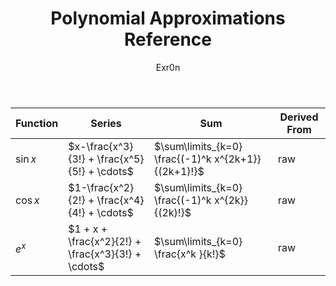 #+AUTHOR: Exr0n
#+TITLE: Polynomial Approximations Reference
| Function | Series | Sum | Derived From |
|----------+--------+-----+--------------|
| $\sin x$ | $x-\frac{x^3}{3!} + \frac{x^5}{5!} + \cdots$ | $\sum\limits_{k=0} \frac{(-1)^k x^{2k+1}}{(2k+1)!}$ | raw |
| $\cos x$ | $1-\frac{x^2}{2!} + \frac{x^4}{4!} + \cdots$ | $\sum\limits_{k=0} \frac{(-1)^k x^{2k}}{(2k)!}$ | raw |
| $e^x$ | $1 + x + \frac{x^2}{2!} + \frac{x^3}{3!} + \cdots$ | $\sum\limits_{k=0} \frac{x^k }{k!}$ | raw |
